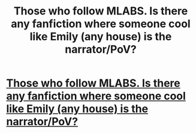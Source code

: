 #+TITLE: Those who follow MLABS. Is there any fanfiction where someone cool like Emily (any house) is the narrator/PoV?

* [[https://www.facebook.com/backgroundslytherin/][Those who follow MLABS. Is there any fanfiction where someone cool like Emily (any house) is the narrator/PoV?]]
:PROPERTIES:
:Author: Nuarshack
:Score: 1
:DateUnix: 1512900911.0
:DateShort: 2017-Dec-10
:FlairText: Request
:END:
